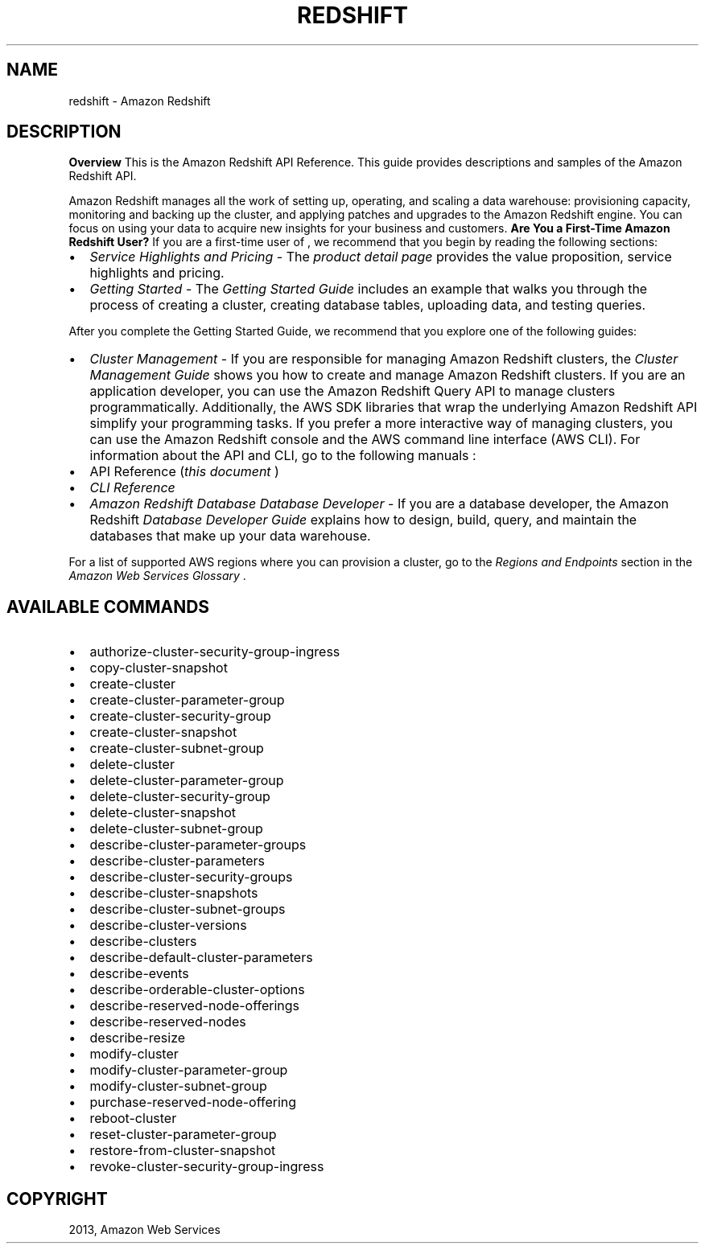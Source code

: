 .TH "REDSHIFT" "1" "March 09, 2013" "0.8" "aws-cli"
.SH NAME
redshift \- Amazon Redshift
.
.nr rst2man-indent-level 0
.
.de1 rstReportMargin
\\$1 \\n[an-margin]
level \\n[rst2man-indent-level]
level margin: \\n[rst2man-indent\\n[rst2man-indent-level]]
-
\\n[rst2man-indent0]
\\n[rst2man-indent1]
\\n[rst2man-indent2]
..
.de1 INDENT
.\" .rstReportMargin pre:
. RS \\$1
. nr rst2man-indent\\n[rst2man-indent-level] \\n[an-margin]
. nr rst2man-indent-level +1
.\" .rstReportMargin post:
..
.de UNINDENT
. RE
.\" indent \\n[an-margin]
.\" old: \\n[rst2man-indent\\n[rst2man-indent-level]]
.nr rst2man-indent-level -1
.\" new: \\n[rst2man-indent\\n[rst2man-indent-level]]
.in \\n[rst2man-indent\\n[rst2man-indent-level]]u
..
.\" Man page generated from reStructuredText.
.
.SH DESCRIPTION
.sp
\fBOverview\fP
This is the Amazon Redshift API Reference. This guide provides descriptions and
samples of the Amazon Redshift API.
.sp
Amazon Redshift manages all the work of setting up, operating, and scaling a
data warehouse: provisioning capacity, monitoring and backing up the cluster,
and applying patches and upgrades to the Amazon Redshift engine. You can focus
on using your data to acquire new insights for your business and customers.
\fBAre You a First\-Time Amazon Redshift User?\fP
If you are a first\-time user of , we recommend that you begin by reading the
following sections:
.INDENT 0.0
.IP \(bu 2
\fIService Highlights and Pricing\fP \- The \fI\%product detail page\fP provides the value proposition, service
highlights and pricing.
.IP \(bu 2
\fIGetting Started\fP \- The \fI\%Getting Started Guide\fP includes
an example that walks you through the process of creating a cluster, creating
database tables, uploading data, and testing queries.
.UNINDENT
.sp
After you complete the Getting Started Guide, we recommend that you explore one
of the following guides:
.INDENT 0.0
.IP \(bu 2
\fICluster Management\fP \- If you are responsible for managing Amazon Redshift
clusters, the \fI\%Cluster Management Guide\fP shows you how to
create and manage Amazon Redshift clusters. If you are an application
developer, you can use the Amazon Redshift Query API to manage clusters
programmatically. Additionally, the AWS SDK libraries that wrap the underlying
Amazon Redshift API simplify your programming tasks. If you prefer a more
interactive way of managing clusters, you can use the Amazon Redshift console
and the AWS command line interface (AWS CLI). For information about the API
and CLI, go to the following manuals :
.IP \(bu 2
API Reference (\fIthis document\fP )
.IP \(bu 2
\fI\%CLI Reference\fP
.IP \(bu 2
\fIAmazon Redshift Database Database Developer\fP \- If you are a database
developer, the Amazon Redshift \fI\%Database Developer Guide\fP explains how to design, build,
query, and maintain the databases that make up your data warehouse.
.UNINDENT
.sp
For a list of supported AWS regions where you can provision a cluster, go to the
\fI\%Regions and Endpoints\fP
section in the \fIAmazon Web Services Glossary\fP .
.SH AVAILABLE COMMANDS
.INDENT 0.0
.IP \(bu 2
authorize\-cluster\-security\-group\-ingress
.IP \(bu 2
copy\-cluster\-snapshot
.IP \(bu 2
create\-cluster
.IP \(bu 2
create\-cluster\-parameter\-group
.IP \(bu 2
create\-cluster\-security\-group
.IP \(bu 2
create\-cluster\-snapshot
.IP \(bu 2
create\-cluster\-subnet\-group
.IP \(bu 2
delete\-cluster
.IP \(bu 2
delete\-cluster\-parameter\-group
.IP \(bu 2
delete\-cluster\-security\-group
.IP \(bu 2
delete\-cluster\-snapshot
.IP \(bu 2
delete\-cluster\-subnet\-group
.IP \(bu 2
describe\-cluster\-parameter\-groups
.IP \(bu 2
describe\-cluster\-parameters
.IP \(bu 2
describe\-cluster\-security\-groups
.IP \(bu 2
describe\-cluster\-snapshots
.IP \(bu 2
describe\-cluster\-subnet\-groups
.IP \(bu 2
describe\-cluster\-versions
.IP \(bu 2
describe\-clusters
.IP \(bu 2
describe\-default\-cluster\-parameters
.IP \(bu 2
describe\-events
.IP \(bu 2
describe\-orderable\-cluster\-options
.IP \(bu 2
describe\-reserved\-node\-offerings
.IP \(bu 2
describe\-reserved\-nodes
.IP \(bu 2
describe\-resize
.IP \(bu 2
modify\-cluster
.IP \(bu 2
modify\-cluster\-parameter\-group
.IP \(bu 2
modify\-cluster\-subnet\-group
.IP \(bu 2
purchase\-reserved\-node\-offering
.IP \(bu 2
reboot\-cluster
.IP \(bu 2
reset\-cluster\-parameter\-group
.IP \(bu 2
restore\-from\-cluster\-snapshot
.IP \(bu 2
revoke\-cluster\-security\-group\-ingress
.UNINDENT
.SH COPYRIGHT
2013, Amazon Web Services
.\" Generated by docutils manpage writer.
.
